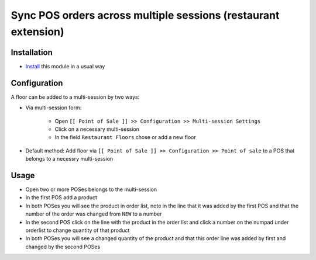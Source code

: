 =================================================================
 Sync POS orders across multiple sessions (restaurant extension)
=================================================================

Installation
============

* `Install <https://odoo-development.readthedocs.io/en/latest/odoo/usage/install-module.html>`__ this module in a usual way

Configuration
=============

A floor can be added to a multi-session by two ways:

* Via multi-session form:

    * Open ``[[ Point of Sale ]] >> Configuration >> Multi-session Settings``
    * Click on a necessary multi-session
    * In the field ``Restaurant Floors`` chose or add a new floor

* Default method: Add floor via ``[[ Point of Sale ]] >> Configuration >> Point of sale`` to a POS that belongs to a necessry multi-session

Usage
=====

* Open two or more POSes belongs to the multi-session
* In the first POS add a product
* In both POSes you will see the product in order list, note in the line that it was added by the first POS and that the number of the order was changed from ``NEW`` to a number
* In the second POS click on the line with the product in the order list and click a number on the numpad under orderlist to change quantity of that product
* In both POSes you will see a changed quantity of the product and that this order line was added by first and changed by the second POSes

